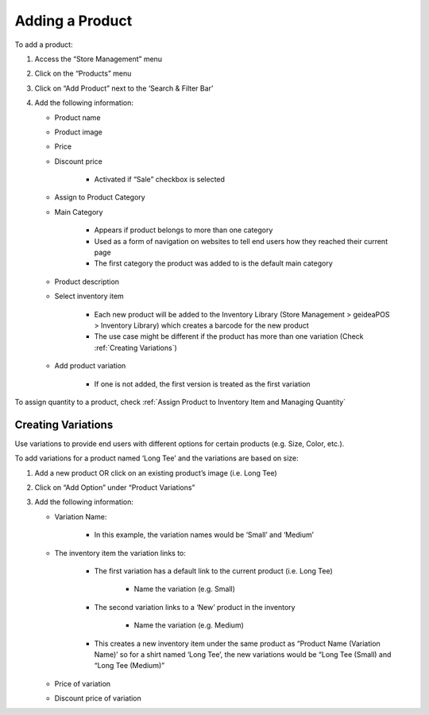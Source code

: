 
Adding a Product
================================

To add a product:

#. Access  the “Store Management” menu
#. Click on the “Products” menu
#. Click on “Add Product” next to the ‘Search & Filter Bar’
#. Add the following information:

   * Product name
   * Product image
   * Price 
   * Discount price

      * Activated if “Sale” checkbox is selected
      
   * Assign to Product Category
   * Main Category

      * Appears if product belongs to more than one category
      * Used as a form of navigation on websites to tell end users how they reached their current page
      * The first category the product was added to is the default main category
   * Product description
   * Select inventory item

      * Each new product will be  added to the Inventory Library (Store Management > geideaPOS > Inventory Library) which creates a barcode for the new product
      * The use case might be different if the product has more than one variation (Check :ref:`Creating Variations`)
   * Add product variation

      * If one is not added, the first version is treated as the first variation

To assign quantity to a product, check :ref:`Assign Product to Inventory Item and Managing Quantity`


Creating Variations
-------------------------------

Use variations to provide end users with different options for certain products (e.g. Size, Color, etc.).

To add variations for a product named ‘Long Tee’ and the variations are based on size:

#. Add a new product OR click on an existing product’s image (i.e. Long Tee)
#. Click on “Add Option” under “Product Variations”
#. Add the following information:

   * Variation Name:

      * In this example, the variation names would be ‘Small’ and ‘Medium’

   * The inventory item the variation links to:

      * The first variation has a default link to the current product (i.e. Long Tee)

         * Name the variation (e.g. Small)
      
      * The second variation links to a ‘New’ product in the inventory

         * Name the variation (e.g. Medium)
      
      * This creates a new inventory item under the same product as “Product Name (Variation Name)’ so for a shirt named ‘Long Tee’, the new variations would be “Long Tee (Small) and “Long Tee (Medium)”
   
   * Price of variation
   * Discount price of variation

..
   Assign Product to Inventory Item and Managing Quantity
   ------------------------------------------------------------------
   Once a product (or variation of a product) has been created, a barcode is generated and the product is linked to the inventory. This product can be accessed from:

   .. code-block:: text

      ‘Store Management > geideaPOS > Inventory Library’


   .. image:: ./productToInventory1.png
   :width: 700
   :alt: Alternative text

   .. image:: ./productToInventory3.png
   :width: 700
   :alt: Alternative text

   To add inventory (product quantity) for the first variation:

   #. Click on ‘New > Receipt’
   #. Add the following information:

      * Warehouse
      * Item
      * Quantity
      * Cost per unit

   To add inventory for the second variation is a bit different:

   #. Click on the second variation (In the above example, it would be “Long Sleeve Tee (small)”
   #. At the top right, click ‘New > Receipt’
   #. Add the following information:

      * Warehouse
      * Item
      * Quantity
      * Cost per unit

   .. image:: ./productToInventory4.png
   :width: 500
   :alt: Alternative text


   Bulk Import & Rules (English and Arabic)
   -------------------------------------------------

   Merchants can also add products via bulk import by accessing:

   .. code-block:: text

      Settings > Integrations & Data Sharing > Data Import > Google Spreadsheet

   You can import items without variations, items with variations or both of them at the same time.

   Bulk Import Fields
   ^^^^^^^^^^^^^^^^^^^^^^^^^^^^^^^^^^

   * **Product name:en** (product name in English)
   * **Product name:ar_SA** (product name in Arabic)
   * **Product description:en** (product description in English)
   * **Product description:ar_SA** (product description in Arabic)
   * **Product image link** (link for the product image .jpg) → check formats 
   * **Product category:en** (product category name in English)
   * **Product category:ar_SA** (product category name in Arabic)
   * **Variation name:en** (variation name in English)
   * **Variation name:ar_SA** (variation name in Arabic)
   * **Barcode** (12-digit code)
   * **Cost per unit** (purchasing cost)
   * **Price**
   * **Discount price**
   * **Tax**
   * **Quantity**

   Bulk Import: Rules for Variations
   ^^^^^^^^^^^^^^^^^^^^^^^^^^^^^^^^^^^^^^^^^^^^^

   #. Items without variations:

      #. each string means one product will be imported
      #. *variation name:en* and *variation name:ar_SA* should be empty

   #. Items with variations:

      #. the *string for the product*

         #. should contain *Product name:en* and *Product name:ar_SA *
         #. should NOT contain *variation name:en* and *variation name:ar_SA* and *Barcode*
         #. is not imported
      #. the *string for each variation of the product*

         #. should **NOT** contain *Product name:en* and *Product name:ar_SA*
         #. should contain *variation name:en* and *variation name:ar_SA* and *Barcode*
         #. is imported


   Bulk Import: Rules for Empty Fields
   ^^^^^^^^^^^^^^^^^^^^^^^^^^^^^^^^^^^^^^^^^^^^^^^^^^^^^

   #. If *Product image link* is empty, then item will be added without a picture
   #. If *Cost per unit*, *Price*, *Discount price* and *Tax* are empty – these fields will not be added
   #. The *Quantity* field

      #. If a number is added, then a receipt transaction to the default warehouse will be created.
      #. If not, the inventory Item will be created with an out of stock state.
   #. **A barcode is strongly requested!** If the merchant has no existing barcodes for his items to bulk import, then we suggest to autofill it in a Google Sheet (e.g. 000000000001, 000000000002).
   #. If the merchant already has an existing barcode in the database and tries to import any item with the same barcode, then the existing item will be replaced with the data from the Google Sheet – **BE CAREFUL!** So, the best way is to bulk import to a new/empty Store.


   Bulk Import: Rules for Categories
   ^^^^^^^^^^^^^^^^^^^^^^^^^^^^^^^^^^^^^^^^^^^^^^^^^^^^^^

   #. If this field is left empty, the item will be left as uncategorized.
   #. If an item has a category and a subcategory, please use the forward slash [Category/Subcategory] OR [e.g. Mens/Shoes]
   #. If you wanna assign an item to a few categories, please type it with comma [Category 1, Category 2] OR [e.g. Desserts, Ice Cream]
   #. P.2 and P.3 are applicable to Product category:ar_SA, however, from a right-to-left orientation. [ترحيب / أساور] → In this case, ترحيب is the main category and أساور is the subcategory.
   #. If you type a new category name, then a new category will be created and the item will be assigned.

